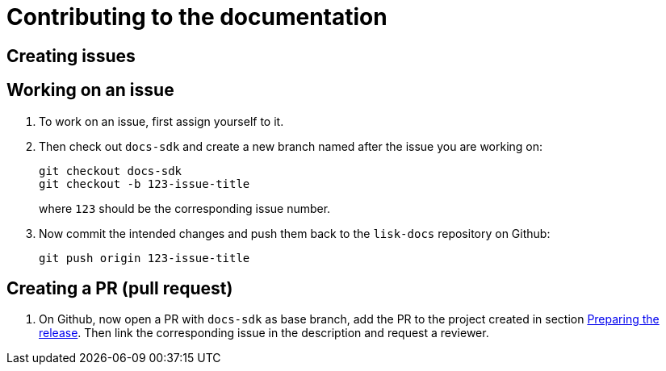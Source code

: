 = Contributing to the documentation

== Creating issues

== Working on an issue

. To work on an issue, first assign yourself to it.
. Then check out `docs-sdk` and create a new branch named after the issue you are working on:
+
[source,bash]
----
git checkout docs-sdk
git checkout -b 123-issue-title
----
+
where `123` should be the corresponding issue number.
. Now commit the intended changes and push them back to the `lisk-docs` repository on Github:
+
[source,bash]
----
git push origin 123-issue-title
----


== Creating a PR (pull request)

. On Github, now open a PR with `docs-sdk` as base branch, add the PR to the project created in section <<preparing, Preparing the release>>.
Then link the corresponding issue in the description and request a reviewer.
